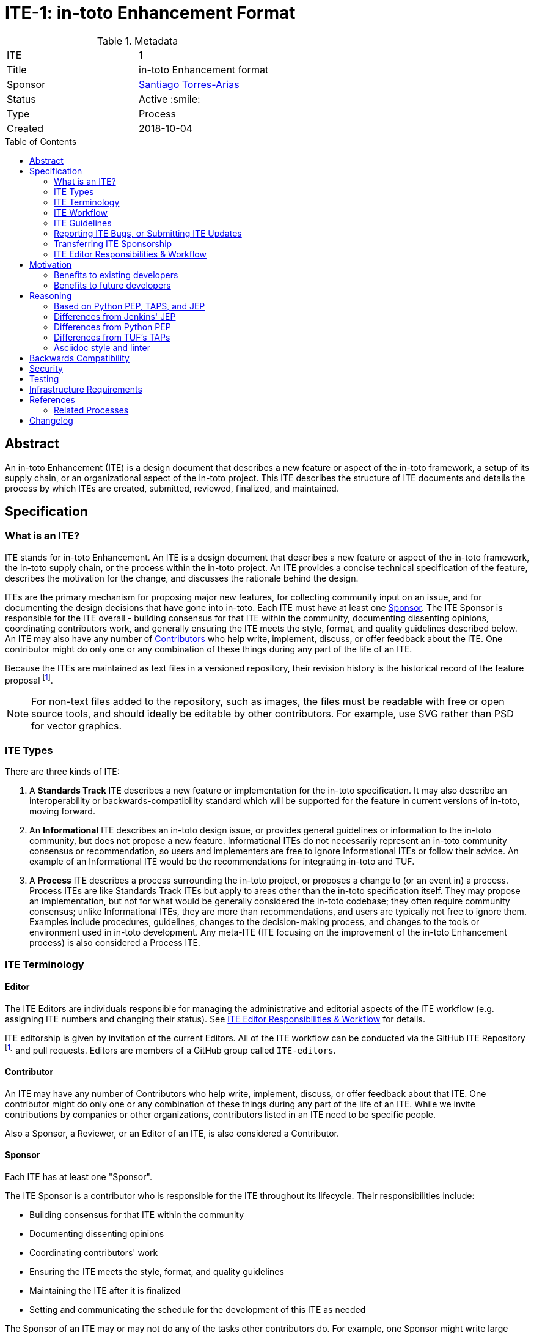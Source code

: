 = ITE-1: in-toto Enhancement Format
:source-highlighter: pygments
:toc: preamble
:toclevels: 2
ifdef::env-github[]
:tip-caption: :bulb:
:note-caption: :information_source:
:important-caption: :heavy_exclamation_mark:
:caution-caption: :fire:
:warning-caption: :warning:
endif::[]

.Metadata
[cols="2"]
|===
| ITE
| 1

| Title
| in-toto Enhancement format

| Sponsor
| link:https://github.com/santiagotorres[Santiago Torres-Arias]

| Status
| Active :smile:

| Type
| Process

| Created
| 2018-10-04

|===


[[abstract]]
== Abstract

An in-toto Enhancement (ITE) is a design document that describes a new feature
or aspect of the in-toto framework, a setup of its supply chain, or an
organizational aspect of the in-toto project.  This ITE describes the structure
of ITE documents and details the process by which ITEs are created, submitted,
reviewed, finalized, and maintained.

[[specification]]
== Specification

=== What is an ITE?

ITE stands for in-toto Enhancement. An ITE is a design document that describes
a new feature or aspect of the in-toto framework, the in-toto supply chain, or
the process within the in-toto project. An ITE provides a concise technical
specification of the feature, describes the motivation for the change, and
discusses the rationale behind the design.

ITEs are the primary mechanism for proposing major new features, for collecting
community input on an issue, and for documenting the design decisions that have
gone into in-toto. Each ITE must have at least one <<Sponsor>>. The ITE Sponsor
is responsible for the ITE overall - building consensus for that ITE within the
community, documenting dissenting opinions, coordinating contributors work, and
generally ensuring the ITE meets the style, format, and quality guidelines
described below. An ITE may also have any number of <<Contributor,
Contributors>> who help write, implement, discuss, or offer feedback about
the ITE. One contributor might do only one or any combination of these things
during any part of the life of an ITE.

Because the ITEs are maintained as text files in a versioned
repository, their revision history is the historical record of the
feature proposal footnoteref:[repo, https://github.com/in-toto/ITE].

[NOTE]
====
For non-text files added to the repository, such as images, the files must be
readable with free or open source tools, and should ideally be editable by
other contributors. For example, use SVG rather than PSD for vector graphics.
====

=== ITE Types

There are three kinds of ITE:

. A **Standards Track** ITE describes a new feature or implementation
 for the in-toto specification. It may also describe an interoperability or
 backwards-compatibility standard which will be supported for the feature in
 current versions of in-toto, moving forward.
. An **Informational** ITE describes an in-toto design issue, or
 provides general guidelines or information to the in-toto community,
 but does not propose a new feature. Informational ITEs do not
 necessarily represent an in-toto community consensus or
 recommendation, so users and implementers are free to ignore
 Informational ITEs or follow their advice. An example of an Informational ITE
 would be the recommendations for integrating in-toto and TUF.
. A **Process** ITE describes a process surrounding the in-toto project, or
 proposes a change to (or an event in) a process. Process ITEs are like
 Standards Track ITEs but apply to areas other than the in-toto specification
 itself. They may propose an implementation, but not for what would be
 generally considered the in-toto codebase; they often require community
 consensus; unlike Informational ITEs, they are more than recommendations, and
 users are typically not free to ignore them. Examples include procedures,
 guidelines, changes to the decision-making process, and changes to the tools
 or environment used in in-toto development. Any meta-ITE (ITE focusing on the
 improvement of the in-toto Enhancement process) is also considered a
 Process ITE.

=== ITE Terminology

==== Editor

The ITE Editors are individuals responsible for managing the administrative
and editorial aspects of the ITE workflow (e.g. assigning ITE numbers and
changing their status). See <<Editor-responsibilities, ITE Editor Responsibilities & Workflow>> for
details.

ITE editorship is given by invitation of the current Editors. All of the ITE
workflow can be conducted via the GitHub ITE Repository footnoteref:[repo] and
pull requests. Editors are members of a GitHub group called `ITE-editors`.

==== Contributor

An ITE may have any number of Contributors who help write, implement, discuss,
or offer feedback about that ITE. One contributor might do only one or any
combination of these things during any part of the life of an ITE.
While we invite contributions by companies or other organizations, contributors
listed in an ITE need to be specific people.

Also a Sponsor, a Reviewer, or an Editor of an ITE, is also considered a
Contributor.

==== Sponsor

Each ITE has at least one "Sponsor".

The ITE Sponsor is a contributor who is responsible for the ITE throughout its
lifecycle. Their responsibilities include:

* Building consensus for that ITE within the community
* Documenting dissenting opinions
* Coordinating contributors' work
* Ensuring the ITE meets the style, format, and quality guidelines
* Maintaining the ITE after it is finalized
* Setting and communicating the schedule for the development of this ITE as
  needed

The Sponsor of an ITE may or may not do any of the tasks other contributors do.
For example, one Sponsor might write large portions of one ITE, while another
Sponsor might leave the writing to other contributors.

Anyone may be a Sponsor for an ITE, though it should be someone familiar enough
with in-toto, the in-toto project, and the ITE workflow to effectively guide
the ITE to completion.

An ITE may have more than one Sponsor, especially after it has been finalized
and is being maintained over time. For simplicity, this document uses the
singular ("The ITE Sponsor", "a Sponsor") when referring the one or more people
in the role of "Sponsor" of an ITE.

Sponsors have committer/write access on the ITE repository, but should
only approve and merge pull requests for ITEs to which they are assigned.

==== Reviewer

The ITE Reviewer is the contributor who will make the final decision whether to
accept an ITE. In all cases where this document refers to the Reviewer, it
means "an Editor who will review this ITE."

[[requirement-levels]]
==== Must/Should/May

ITE documents _must_ follow link:https://tools.ietf.org/html/rfc2119[RFC 2119],
which defines key words to "indicate requirement levels". These are listed
below:

. **MUST** This word, or the terms "REQUIRED" or "SHALL", mean that the
   definition is an absolute requirement of the specification.
. **MUST NOT** This phrase, or the phrase "SHALL NOT", mean that the
   definition is an absolute prohibition of the specification.
. **SHOULD** This word, or the adjective "RECOMMENDED", mean that there
   may exist valid reasons in particular circumstances to ignore a
   particular item, but the full implications must be understood and
   carefully weighed before choosing a different course.
. **SHOULD NOT** This phrase, or the phrase "NOT RECOMMENDED" mean that
   there may exist valid reasons in particular circumstances when the
   particular behavior is acceptable or even useful, but the full
   implications should be understood and the case carefully weighed
   before implementing any behavior described with this label.
. **MAY** This word, or the adjective "OPTIONAL", mean that an item is
   truly optional.

NOTE: When choosing to go counter to SHOULD or SHOULD NOT guidance,
the reasons behind that choice SHOULD be documented.

=== ITE Workflow

==== Overview

Before delving into the details of the ITE workflow, let's take a high-level
look at how ITE might go.

. **<<start, Initial Discussion>>** - Andrea has an idea for a new feature and emails it to in-toto-dev@googlegroups.com.
  She discusses the idea with the group, determining that the idea is worth pursuing.
  She chooses to be the "<<Sponsor>>" for this potential ITE.
  She <<discussion, gathers initial feedback>> from the community, adjusts her design as needed,
  records the reasons for design choices, and keeps track of differing views.
  Kelly, an expert in the area for this ITE, volunteers to be the <<Editor>> for this ITE.

. **<<submission, Submission>>** - Andrea writes up the proposal using the ITE
  document template as a guide.
  She includes supporting documentation
  and a minimal prototype implementation sufficient to convey the viability of the design.
  She submits the ITE to the <<Editor, ITE Editors>> for
  <<approval, approval as a Draft ITE>>.
  One of the Editors checks the submission and determines it is ready to be considered as an ITE.
  They "approve" the submission, assigning the ITE a number,
  and the submission becomes a "<<draft, Draft>>" ITE.

. **<<draft, Draft Status>>** - While the ITE is a "<<draft, Draft>>", Andrea continues to gather
  feedback, change the proposal, and record the reasoning and differing views.
  At the same time, she and other contributors continue expanding and refining
  the prototype implementation as needed to match the current state of the ITE.
  When Andrea believes the ITE is stable, addresses all major design and scope
  questions, and represents the consensus of the community, she then asks the
  <<Reviewer>>, in this case the <<Editor>> Kelly, to review the ITE for
  Acceptance.

. **<<review, Review>>** - Kelly reviews the ITE and any related discussions
  and implementation. Kelly agrees with Andrea that consensus has been reached
  regarding the ITE and that the implementation is far enough along to ensure
  that the design is stable and complete. Kelly marks the ITE as an "<<accepted,
  Accepted>>" ITE.

. **<<accepted, Accepted Status>>** - Andrea and other contributors
  complete all remaining implementation related to the
  "<<accepted, Accepted>>" ITE (code, documentation, or other changes). The
  specification is updated and a reference to this ITE is added.

. **<<final, Final Status>>** - When the implementation is complete
  and all changes have been published or otherwise incorporated into the
  appropriate code repositories, the ITE status is changed to "<<final, Final>>"
  (or in some cases "<<active, Active>>"). The ITE is done.

. **<<maintenance, Maintenance>>** - At some later date, the ITE may need to be
  updated with minor changes and clarifications.  As <<Sponsor>> of the ITE,
  Andrea makes changes as needed or hands off sponsorship to someone else.
  Updates follow the same basic ITE workflow.  For extensive changes or
  additions, Andrea will start a whole new ITE instead of updating the original
  ITE.  This new ITE might expand on the original or might <<replaced, replace>>
it.

. **<<Other ITE Outcomes, Other Outcomes>>** - Not all ITEs will be accepted and finalized.
  Other possible outcomes include "<<rejected, Rejected>>",
  "<<deferred, Deferred>>", "<<withdrawn, Withdrawn>>".

IMPORTANT: The above is only a high-level overview of the ITE workflow.
The full and complete description of the ITE workflow is provided below.
Read the full description below before starting an ITE.

[[start]]
==== Start with an idea for in-toto

The ITE process begins with a new idea for in-toto.
A single ITE should contain a single key proposal or new idea.
The more focused the ITE, the more successful it tends to be.
The ITE Editors reserve the right to reject potential ITEs
if they appear too unfocused or too broad.
If in doubt, Sponsors should split their ITE into several well-focused ones.

[NOTE]
====
Enhancements or patches which have a smaller impact often don’t need an ITE.
These can be handled via the regular in-toto development workflow with a GitHub
issue and/or pull request to the appropriate repository.

An ITE may still have an accompanying GitHub issue as a placeholder.  This
might be useful, for example, if implementation of the ITE is later found to
have introduced a bug; being able to link the `regression`-labelled GitHub issue
to the placeholder is valuable for tracking purposes. In such a case be sure
to specify an "<<header-issue, issue>>" section.

====

==== Find a Sponsor

Each ITE must have a "<<Sponsor>>" -- someone who writes the ITE using the
style and format described below, shepherds the discussions in the appropriate
forums, and attempts to build community consensus around the idea. The ITE
Sponsor should first attempt to ascertain whether the idea is ITE-able.
Posting to the in-toto-dev@googlegroups.com mailing list or opening an issue in
the specification repository footnoteref:[docs, https://github.com/in-toto/docs]
is the best way to go about this.

[[discussion]]
==== Discuss the idea with the community

Vetting an idea publicly before going as far as writing an ITE is meant
to save the potential Sponsor time. Many ideas have been brought
forward for changing in-toto that have been rejected for various
reasons. Asking the in-toto community first if an idea is original
helps prevent too much time being spent on something that is
guaranteed to be rejected based on prior discussions (searching the Internet
does not always do the trick). It also helps to make sure the idea is
applicable to the entire community and not just the Sponsor. Just because an
idea sounds good to the Sponsor does not mean it will work for most people in
most areas where in-toto is used.

Once the Sponsor has asked the in-toto community whether an idea has any chance
of acceptance, a "pre-Draft" ITE should be presented to as a pull request to
the ITE repository. The Sponsor should notify `@in-toto/ITE-editors`
when they are ready to submit the ITE for <<approval, approval as Draft>>.

[[submission]]
==== Creating an ITE Submission

Following a discussion on in-toto-dev@googlegroups,
the proposal should be turned into as an ITE submission and submitted
via a GitHub pull request to this repository footnoteref:[repo].

IMPORTANT: All submissions must go through pull request,
even those by Editors or contributors with "git push" privileges
for the ITE repository footnoteref:[repo].

To submit an ITE for <<approval, approval as Draft>>, the ITE Sponsor should:

. Fork the ITE repository footnoteref:[repo].
. Clone their forked repository locally.
. Create a new branch called `ite-submission` in their clone.
. Copy the folder `ITE-template/0000` to `ITE/0000`.
. Modify the copy of the template ITE in `ITE/0000`.
. Commit and push the changes to their fork
  and submit a pull request targeting the `ITE/master` branch.
. Add the following line to the description of the PR to indicate that the ITE
  is being submitted for approval as draft:
  "Submitted for approval as draft ITE by `@in-toto/ITE-editors`."
  If this is a PR that was created earlier to gather feedback,
  the line requesting approval should be added as a comment when the ITE is
  ready.

The Sponsor may alter the steps above or do something else entirely
as long the result is a PR with a submission in the appropriate format
with a comment asking for approval as draft.

[[approval]]
==== Approval as Draft ITE

An ITE Editor will check the submission for conformance with ITE structure and
formatting guidelines.  Editors may make minor changes to make the submission
meet the requirements for approval as a Draft ITE. If an ITE requires major
changes, Editors will add specific feedback and send the submission back to the
Sponsor for revision.

IMPORTANT: "Approval as Draft" is *not* the same as <<accepted, accepting the ITE>>.
"Approval as Draft" is an initial conformance and viability check.

The ITE Editors will not unreasonably deny an ITE "Draft" status.
Reasons for denying ITE "Draft" status include:

* duplication of effort
* being technically unsound
* not providing enough information in all <<Required Sections>>

The <<Reviewer>> for this ITE may be consulted during the approval phase,
and is the final arbiter of a submission's approvability as a Draft ITE.

Once an ITE meets requirements for structure and formatting,
the Editors will approve the submission as a draft ITE
by following the steps outlined in the
<<approve-as-draft, Editors' "Approve as Draft" section>>.
When they are done, the Draft ITE will have an official ITE number and
the submission PR will have been merged to a matching folder
(for example,
`link:https://github.com/in-toto/ITE/tree/master/ITE/1[ITE/1]`)
in the `master` branch.

Editors are not the only ones who can approve a submission.
Non-Editor contributors who have "git push" privileges for the
ITE repository footnoteref:[repo] may also approve submissions.
When doing so, that contributor must handle the tasks
that would normally be taken care of by the ITE Editors
(see <<editor-responsibilities, ITE Editor Responsibilities & Workflow>>).
This includes ensuring the initial version meets the expected standards
for a Draft ITE.

[[draft]]
==== Refining a Draft ITE

The version of an ITE that is approved as a Draft ITE
is rarely the same as the final version that is reviewed and hopefully accepted.
A Draft ITE often requires further refinement and expansion
before it is sufficiently complete and represents the consensus of the community.

Standards Track ITEs consist of two parts, a design document
and a prototype implementation.
The prototype implementation should be co-developed with the ITE,
as ideas that sound good in principle sometimes turn out to be impractical
when subjected to the test of implementation.

An ITE's Sponsor is responsible for collecting community feedback on an ITE
before submitting it for review.
Potential changes to a draft ITE may be discussed further on in-toto-dev@googlegroups.com.
The ITE Sponsor may also ask ITE Editors for further feedback regarding the
technical quality of the ITE proposed.

As updates are necessary, the ITE Sponsor and other contributors
should push commits to their fork of the ITE repository footnoteref:[repo],
and submit pull requests targeting the `master` branch.

[[review]]
==== ITE Review

Once the Sponsor believes an ITE meets at least the minimum criteria to be "<<Accepted, Accepted>>",
they request the ITE to be reviewed for acceptance, usually via
an email to the in-toto-dev@googlegroups.com mailing list.
The ITE <<Reviewer>> and their chosen consultants then review the ITE.
If the Reviewer agrees that ITE is ready, they mark the ITE as "<<Accepted, Accepted>>".
If they do not agree, they leave the ITE as a "Draft", awaiting further revision.
In either case, the Reviewer must send a detailed response
to the in-toto-dev@googlegroups.com mailing list explaining their decision.

ITE review and resolution may also occur on a list other than in-toto-dev@googlegroups.com.
In this case, the "Discussions-To" header in the ITE will identify the
appropriate alternative list where discussion, review and pronouncement on the
ITE will occur.

[[accepted]]
==== Accepting an ITE

For an ITE to be "Accepted" it must meet certain minimum criteria.
It must:

* provide a net improvement.
* represent the consensus of the community, including documentation of
  dissenting opinions.
* clearly define the scope and features of the proposed enhancement.
* describe a completed design that addresses any major design questions.

For ITEs that include implementation based on the proposal,
the implementation must meet certain minimum criteria.
It must:

* be solid and have progressed enough to resolve major design or scope questions.
* not complicate in-toto unduly.
* have the same license as the component the
  proposal is meant to be added to (or Apache 2 licensed by default).

By marking an ITE as "Accepted" the Reviewer indicates they believe that the
ITE has clear scope, design completeness, community consensus, and (if
applicable) in progress implementation.  Without all of these an ITE cannot be
accepted.  For this reason, it is not unusual for ITEs to remain in "Draft"
state even after they have strong community support and progressing
implementation.  They must still pass the other criteria, such as scoping and
design completeness.

Once an ITE has been accepted, the implementation must continue to progress
and eventually be completed.

Ideally, all changes to an ITE should be completed before it is "Accepted",
but surprises may still occur.  Changes might be minor changes,
such as clarifications or typo fixes, or major changes,
which would alter the intent, scope, API, or core behavior of the ITE.

All changes to an already "Accepted" ITE, must be submitted via PR as usual.
In the case of major changes,
the Sponsor should also communicate those changes on the mailing list
and take sufficient time to ensure there is consensus on the changes before merging them.
A link to any discussion should be added to the PR for the change
and to the <<Required Sections, References>> section.
If there are significant objections or questions around proposed changes,
the ITE Sponsor or Reviewer may choose to return the ITE to a "Draft" status
for more extensive discussion and eventual <<review, review again for acceptance>>.

[[final]]
==== Finalizing an ITE
When the implementation is complete and incorporated into the
appropriate "main" code repository, the ITE Sponsor will change
the ITE's status to "Final".

Active:: [[active]]
Some Informational and Process ITEs may have a status of "Active" instead of "Final".
These ITEs are ongoing and never meant to be completed per se. E.g. ITE 1 (this ITE).

[[maintenance]]
==== ITE Maintenance

Even after an ITE reaches "Final" status, it may need to be updated.

In general, Standards track ITEs are not modified after they have
reached the Final state. Once a Standards ITE has been completed, in-toto developer
documentation must become the formal documentation of the expected behavior.

Informational and Process ITEs may be updated over time to reflect changes
to development practices and other details. The precise process followed in
these cases will depend on the nature and purpose of the ITE being updated.

Replaced:: [[replaced]]
Final ITEs may eventually also be "Replaced" - superseded by a different ITE -
rendering the original obsolete.
This is intended for Informational ITEs, where version 2 of an API can replace version 1.
When an ITE is marked as replaced, the <<header-superseded-by, Superseded-by>> header
must be filled in with a link to the new ITE.

==== Other ITE Outcomes

Not all ITEs will be accepted and finalized.

Rejected:: [[rejected]]
An ITE <<Reviewer>> may choose to reject an ITE.
Perhaps after all is said and done it was not a good idea
or perhaps a competing proposal is a better alternative.
It is still important to have a record of this fact.
+
Rejecting an ITE is a very strong statement.
If the Reviewer believes the ITE might eventually be accepted with sufficient modification,
the Reviewer will not reject the ITE.
If a Reviewer is confident an ITE will never be accepted,
they should inform the ITE Sponsor as soon as possible to prevent wasted effort.
On the other hand, even an <<accepted, Accepted>> ITE may ultimately be rejected
at some point before it reaches "<<final, Final>>" status,
due to factors not known at the time it was Accepted.
+
Upon the request of the Sponsor, the Reviewer may choose to return a
Rejected ITE to Draft status, but this is at the discretion of the Reviewer.

Withdrawn:: [[withdrawn]]
An ITE <<Sponsor>> may choose to withdraw an ITE.
Similar to "Rejected", "Withdrawn" means that the ITE Sponsor
themselves has decided that the ITE is actually a bad idea,
or agrees that a competing proposal is a better alternative.

Deferred:: [[deferred]]
An ITE can also be assigned a status of "Deferred". The ITE Sponsor or an
Editor can assign the ITE this status when no progress is being made
on the ITE. Once an ITE is deferred, an ITE Editor can re-assign it
to draft status.

==== Updating ITE Status and Resolution

Whenever an ITE status changes, the "Status" field in the ITE document must be
updated.

The possible paths of an ITE's status are as shown in Figure 1:

.ITE Workflow
image::workflow.png[ITE Workflow]

When an ITE is Accepted, Rejected or Withdrawn,
a "<<header-resolution, Resolution>>" section must be added to the ITE Header
with a link to the relevant post in the in-toto-dev@googlegroups.com mailing list archives or the GitHub issue tracker.

==== Resolving Disputes

Except for decisions by an ITE's <<Reviewer>>,
the ITE process is run by
link:https://en.wikipedia.org/wiki/Consensus_decision-making[consensus].
It is the responsibility of every contributor to respect other contributors,
listen to their perspectives, and attempt to find solutions that work for everyone.

If consensus cannot be achieved on an ITE,
contributors may request that the <<Reviewer, ITE Reviewer>> intervene.
The Reviewer will consider the matter, and render their decision,
including describing what actions will be taken and documenting their reasoning.

=== ITE Guidelines

==== Required Sections

All ITEs MUST have the following parts to be "approved as Draft":

. **Metadata** - table containing the <<metadata, ITE Header Preamble>> about the ITE,
  including the ITE number, a short descriptive title, the names,
  and optionally the contact info for each Sponsor, etc.
. **Abstract** - short (200 word) description of the technical issue
  being addressed.
. **Specification** - The technical specification should describe the
  syntax and semantics of any new feature. The specification should be
  sufficiently detailed to allow new or existing in-toto developers to
  reasonably understand the scope/impact of an implementation.
. **Motivation** - A clear description of the motivation is critical for any ITE
  that wants to change in-toto or the in-toto project.
  The motivation section should clearly explain why the existing
  code base or process is inadequate to address the problem that the ITE solves.
  An ITE submission without sufficient discussion of its motivation
  will not be approved as an ITE Draft.
. **Reasoning** - The reasoning describes why particular design decisions were
  made.  It should describe alternate designs that were considered and related
  work, e.g. how the feature is supported in other systems.
+
The reasoning section provides evidence of consensus within the
community and describes important objections or concerns raised
during discussion.

. **Backwards Compatibility** - All ITEs must include a section describing
  any incompatibilities and their severity.
  The ITE must explain how it proposes to deal with these incompatibilities.
  If there are no backwards compatibility concerns, the section must say that.
. **Security** - All ITEs must include a section describing their security impact.
  This includes outlining what was done to identify and evaluate security issues,
  discussion of potential security issues and how they are mitigated or prevented,
  and how the ITE interacts with existing permissions, authentication, authorization, etc.
  If the ITE has no impact on security, the section must say that.
. **Infrastructure Requirements** -
  All ITEs must include a section describing their impact on
  the in-toto project infrastructure and its supply chain,
  including additions or changes, interactions with existing components,
  potential instabilities, service-level agreements,
  and assigning responsibility for continuing maintenance.
  Each ITE must explain the scope of infrastructure changes with sufficient detail
  to allow initial and on-going cost (in both time and money) to be estimated.
  If the ITE has no impact on infrastructure, the section must say that.
. **Testing** -
  All ITEs which include code changes must include a section summarizing how the
  changes will be tested. The ITE itself need not include a complete test
  plan—this could be developed concurrently with the rest of the
  implementation—but it should set out expectations for testability. If the ITE
  has no testing needs, the section must say that.
. **Prototype Implementation** --
  If an ITE will include code changes,
  this section will provide links to a an open source prototype implementation of those changes.
  The prototype implementation must be present for an ITE to be approved as <<draft>>.
  The prototype implementation must be sufficient to convey the viability of the design
  for an ITE to be <<accepted>>.
  While there is merit to the approach of reaching consensus on the
  specification and reasoning before writing code,
  the principle of "rough consensus and running code" is still useful
  when it comes to resolving many discussions of API details.
  ITEs which will not include code changes may omit this section.
. **References** -- When moving an ITE from a Draft to "Accepted" or "Final" state,
  the references section must be updated to include links to the pull requests
  and mailing list discussions which were involved in the process. The ITE
  should self-document the process in which it was developed.

WARNING: ITE submissions that do not adequately complete any of the above
sections will not be approved as ITE Drafts.

As noted before, ITEs may be modified at all stages except when they are marked
final. When an ITE that is marked accepted or active is changed, a **Changelog**
section must be added to the document if one is not present already. Every
change made to the ITE must be accompanied by a dated entry in this section
that describes the change.

The final implementation must include test code and documentation
appropriate for either the in-toto user or developer documentation.

==== ITE scheduling and timelines

ITE Editors are volunteers, and as such they will try to ensure timely response
to new ITE proposals to the best of their availability. However, a delay of
more than a week to reject or accept a new ITE as draft is to be expected.

Once an ITE is accepted as a Draft, the Sponsor and the rest of the community
is expected to do continuous progress towards a decision for acceptance. Given
the nature of the process, it is possible that multiple iterations are done
during the discussion period. Due to this there is not a concrete timeline for
a draft to move from draft to accepted status. In contrast, a draft without
activity for a month since the last comment is expected to be moved to deferred
status. Likewise, An ITE SHALL spend no longer than two months in any given
state other than deferred.


==== ITE File Format

ITEs are UTF-8 encoded text files using the
link:https://asciidoctor.org[AsciiDoc] format.
AsciiDoc allows for rich markup that is still quite easy to read,
but can also be used to render good-looking and functional HTML.

[[metadata]]
==== ITE Header Preamble

===== Required Metadata

All ITEs MUST begin with an AsciiDoc table containing metadata relevant to the
ITE:

[source,asciidoc]
----
.Metadata
[cols="2"]
|===
| ITE
| 1

| Title
| in-toto Enhancement Format

| Sponsor
| link:https://github.com/santiagotorres[Santiago Torres-Arias]

| Status
| Draft :speech_balloon:

| Type
| Process

| Created
| 2018-10-04
|===
----


. **ITE** -- ITE number, given by the ITE Editors. Use `0000` until one is assigned.
. **Title** -- Brief title explaining the proposal in fewer than 50 characters.
. **Sponsor** -- <<Sponsor>> of the ITE, in essence, the individual
  responsible for seeing the ITE through the process.
. **Status** -- Draft :speech_balloon:, Deferred :hourglass:, Accepted :ok_hand:,
  Rejected :no_entry:, Withdrawn :hand:, Final :lock:, Replaced :dagger:, Active :smile:.
. **Type** -- Describes the type of ITE: Standards, Informational, Process.
. **Created** -- Date (`%Y-%m-%d`) when the document was first created.

=====  Additional Header Rows

Issue:: [[header-issue]]
An **issue identifier** row is available to specify a linked placeholder for an
issue in GitHub, if any.

Discussions-To:: [[header-discussions-to]]
For an ITE where final pronouncement will be made on a list other than
in-toto-dev@googlegroups.com or the GitHub issue tracker, a **Discussions-To**
row will indicate the mailing list or URL where the pronouncement will occur. A
temporary Discussions-To header may also be used when a draft ITE is being
discussed prior to submission for pronouncement.

Requires:: [[header-requires]]
ITEs may have a **Requires** row, indicating the ITE numbers that this
ITE depends on.

Replaces:: [[header-replaces]]
An ITE that replaces another ITE must have a **Replaces** row containing the
number of the ITE that it rendered obsolete.

Superseded-By:: [[header-superseded-by]]
ITEs may also have a **Superseded-By** row indicating that an ITE has been
rendered obsolete by a later document; the value is the number of the ITE that
replaces the current document. The newer ITE must have a **Replaces** row
containing the number of the ITE that it rendered obsolete.

Resolution:: [[header-resolution]]
A **Resolution** section will be added to ITEs when their status is set to
Accepted, Rejected or Withdrawn.
It will include a link to the relevant post in the
in-toto-dev@googlegroups.com mailing list archives.


==== Auxiliary Files

ITEs may include auxiliary files such as diagrams. Such files must be
named appropriately, with lowercase letters and no spaces, and be included in
the directory with the `README.adoc` describing the ITE.

=== Reporting ITE Bugs, or Submitting ITE Updates

The process for reporting a bug or submitting an ITE update depends on several factors,
such as the maturity of the ITE, the preferences of the ITE Sponsor, and the nature
of the comments. For the early draft stages of the ITE, it's probably best to
send  comments and changes directly to the ITE Sponsor. For more mature, or
finished ITEs consider submitting corrections to the ITE repository
footnoteref:[repo] or the in-toto issue tracker
footnoteref:[issues, https://github.com/in-toto/ITE/issues].  If the ITE Sponsor is an
in-toto developer, assign the bug/patch to them, otherwise assign it to an ITE
Editor.

When in doubt about where to send changes, please check first with the ITE
Sponsor and/or an ITE Editor.


Even ITE Sponsors with git push privileges for the ITE repository should submit
via Pull Request, with the exception of status or resolution updates
which may be pushed directly given the change was already discussed
and agreed to elsewhere.

[[transferring]]
=== Transferring ITE Sponsorship

It occasionally becomes necessary to transfer sponsorship of ITEs to a
new Sponsor. In general, it is preferable to retain the original Sponsor as
a co-Sponsor of the transferred ITE, but that's really up to the
original Sponsor. A good reason to transfer sponsorship is because the
original Sponsor no longer has the time or interest in updating it or
following through with the ITE process, or has fallen off the face of
the Internet (i.e. is unreachable or not responding to email). A bad
reason to transfer sponsorship is because the Sponsor doesn't agree with the
direction of the ITE. One aim of the ITE process is to try to build
consensus around an ITE, but if that's not possible, a Sponsor can always
submit a competing ITE.

Ownership of an ITE may also be assumed via pull request.
Fork the ITE repository, footnoteref:[repo] make the sponsorship
modification, and submit a pull request. At the same time, send a message asking
to take over, addressed to both the original Sponsor and the ITE Editors via
in-toto-dev@googlegroups.com. If the original Sponsor doesn't respond to email in a timely
manner, the ITE Editors will make a unilateral decision (it's not like such
decisions can't be reversed :)).

[[Editor-responsibilities]]
=== ITE Editor Responsibilities & Workflow

An ITE Editor must subscribe to the in-toto-dev@googlegroups.com list and must
watch the ITE repository footnoteref:[repo]. Most correspondence regarding ITE
administration can be handled through GitHub issues and pull requests.

Aside from the editorial cases outlined below, Editors should submit all
changes as GitHub pull requests (the same as any other contributor).

==== Conformance check

For each new ITE submission, an Editor will:

* Read the ITE to check if it is ready, sound, and complete. The ideas
 must make technical sense, even if they don't seem likely to be
 accepted.

* The title should accurately describe the content.

* Edit the ITE for minor non-controversial language
(spelling, grammar, sentence structure, etc.), markup, code style changes.
For significant or time consuming changes,
the Editor may choose to provide feedback instead.

==== Request Changes

If the ITE isn't ready, an Editor will send it back to the Sponsor for
revision with specific instructions.

==== Approve as Draft

Once the ITE is ready for the repository, an ITE Editor will:

. Assign an ITE number (almost always just the next available number, but
  may also be a special/joke number, like 666 or 3141).
. Update the folder number to match the ITE number.
. Update the ITE number in the document.
. Update the ITE status using the to draft.
. Commit all changes and push them to the branch in the PR.
. "Squash and merge" the PR into the `master` branch.

==== Permission group membership

Editors add and remove Sponsors from the appropriate permission groups on the
ITE repository. When an ITE includes a new Sponsor, an Editor will add that
person to the "ITE Sponsors" or GitHub group respectively. When someone is no
longer an active Sponsor, an ITE Editor will remove them from the permission
group.  Editors will clean up the permission groups from time to time as
they see the need or are asked to do so.

== Motivation

in-toto has classically been driven by "you-had-to-be-there" development. With
specific changes largely being driven by smaller independent groups of
developers (sometimes just one). Sometimes, decisions were made and not
properly documented, which resulted in additional overhead and mind-reading
efforts to dig up long-established rationales.

Design documents extending back into the history of in-toto are few and far
between, as the project grew organically over time. As such, a contributor,
existing or future, must read mountains of code, pull requests, mailing list
discussions, etc, in order to fully understand how/what/why for many major
subsystems, design decisions and already-explored-paths within the in-toto
framework.

The in-toto Enhancement aims to address both of these major issues by
providing an understood process for making sizable, but understandable,
enhancements to in-toto.

=== Benefits to existing developers

ITE provides a systematic approach for vetting and developing new proposals and
ideas for in-toto. By encouraging "everybody to follow the rules" it will be
easier for existing developers to get their ideas and changes into in-toto
without finding themselves mired in unspoken cultural norms within the project.

=== Benefits to future developers

By providing clear, understandable, and bite-sized design documents which would
explain various subsections of in-toto, users and developers follow, support,
and oppose design decisions. ITEs also make it clearer how an ambitious new
developer to the in-toto project can propose, and make progress upon, a new
idea they have for in-toto.

Overall, less chaos and more productivity is the rationale for ITEs.

== Reasoning

=== Based on Python PEP, TAPS, and JEP

The process ITE is modeled after the python, TUF, and Jenkins communities, who
have successfully navigated several large-scale reworkings of their codebases,
specifications and processes over the past decade. This includes most notably
the multi-year project of Python 3 (formerly Python 3000) and key format
changes after security audits, as it is in the case of TUF.

Their Python Enhancement Proposals are largely consensus driven, which is
_mostly_ how work is done presently in the in-toto project, making the PEP
model relatively straightforward to graft onto our existing processes for
making proposals and deciding upon changes.

The TUF Augmentation Proposal model is a closer relative to ITEs due that
in-toto and TUF are sister projects. Given the closeness of the communities and
their overlapping developer base, trying to maintain similarities with both
processes is paramount.

Finally, the Jenkins Enhancement Proposals were the main inspiration of this
document, as JEP 01 was perceived as clearer, more thorough and less ambiguous
than their Python and TUF counterparts.

=== Differences from Jenkins' JEP

The Jenkins' JEP proposes a BDFL figure as the ultimate source of conflict
resolution. Due to the horizontal nature of in-toto, this aspect of JEP 01 was
omitted.

=== Differences from Python PEP

The Python process uses "Rationale" as the heading for the section for
describing design decisions.  However the meaning of "Rationale" is similar to
"Motivation" in some contexts.  We decided to use "Reasoning" instead to avoid
confusion.

=== Differences from TUF's TAPs

The TAP document is closer to a PEP than ITEs are, for ITEs adopted the
organizational structure of JEPs. Furthermore, ITEs adopted asciidoc rather
than markdown, as its syntax has less derivate dialects (e.g., GitHub flavored)
than markdown does. Furthermore, the repository structure of JEP was adopted, as
it allows for the addition of self-hosted diagrams and supporting documents.

=== Asciidoc style and linter

There are a number of possible asciidoc style guidelines.
For example, there are a number of reasons to use
link:http://asciidoctor.org/docs/asciidoc-recommended-practices/#one-sentence-per-line[one sentence per line],
one phrase per line, or other specific formatting.
However, choosing which guideline to require, recommend, or even make optional,
is a potentially long and difficult process.
Instead of bogging down this ITE in that process,
we decided to consider asciidoc style and formatting guidelines in a later ITE.

== Backwards Compatibility

There are no backwards compatibility concerns related to this proposal.

== Security

There are no security risks related to this proposal.

== Testing

There are no testing additions related to this ITE.

== Infrastructure Requirements

There are no new infrastructure requirements related to this proposal.
This ITE leverages existing infrastructure.

== References

=== Related Processes

* link:https://www.python.org/dev/peps/[Python Enhancement Proposals]
* link:https://github.com/theupdateframework/TAP[TUF Augmentation Proposals]
* link:https://github.com/jenkins-infra/iep[Infrastructure Enhancement Proposal]
* link:https://github.com/jenkinsci/jep[Jenkins Enhancement Proposal]
* link:http://www.ietf.org/rfc.html[IETF RFC]

== Changelog

* Jan 9, 2023: Created a changelog requirement for modifications to accepted and
  active ITEs.